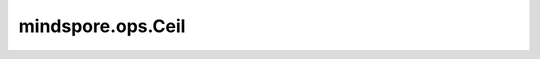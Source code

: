 ﻿mindspore.ops.Ceil
===================

.. py:class:: mindspore.ops.Ceil

    向上取整函数。

    .. math::
        out_i = \lceil x_i \rceil = \lfloor x_i \rfloor + 1

    **输入：**

    - **x** (Tensor) - Ceil的输入。其数据类型为float16或float32。shape： :math:`(N, *)` ，其中 :math:`*` 表示任意数量的附加维度。秩应小于8。

    **输出：**

    Tensor，shape与 `x` 相同。

    **异常：**

    - **TypeError** - `x` 的不是Tensor。
    - **TypeError** - `x` 的数据类型既不是float16也不是float32。